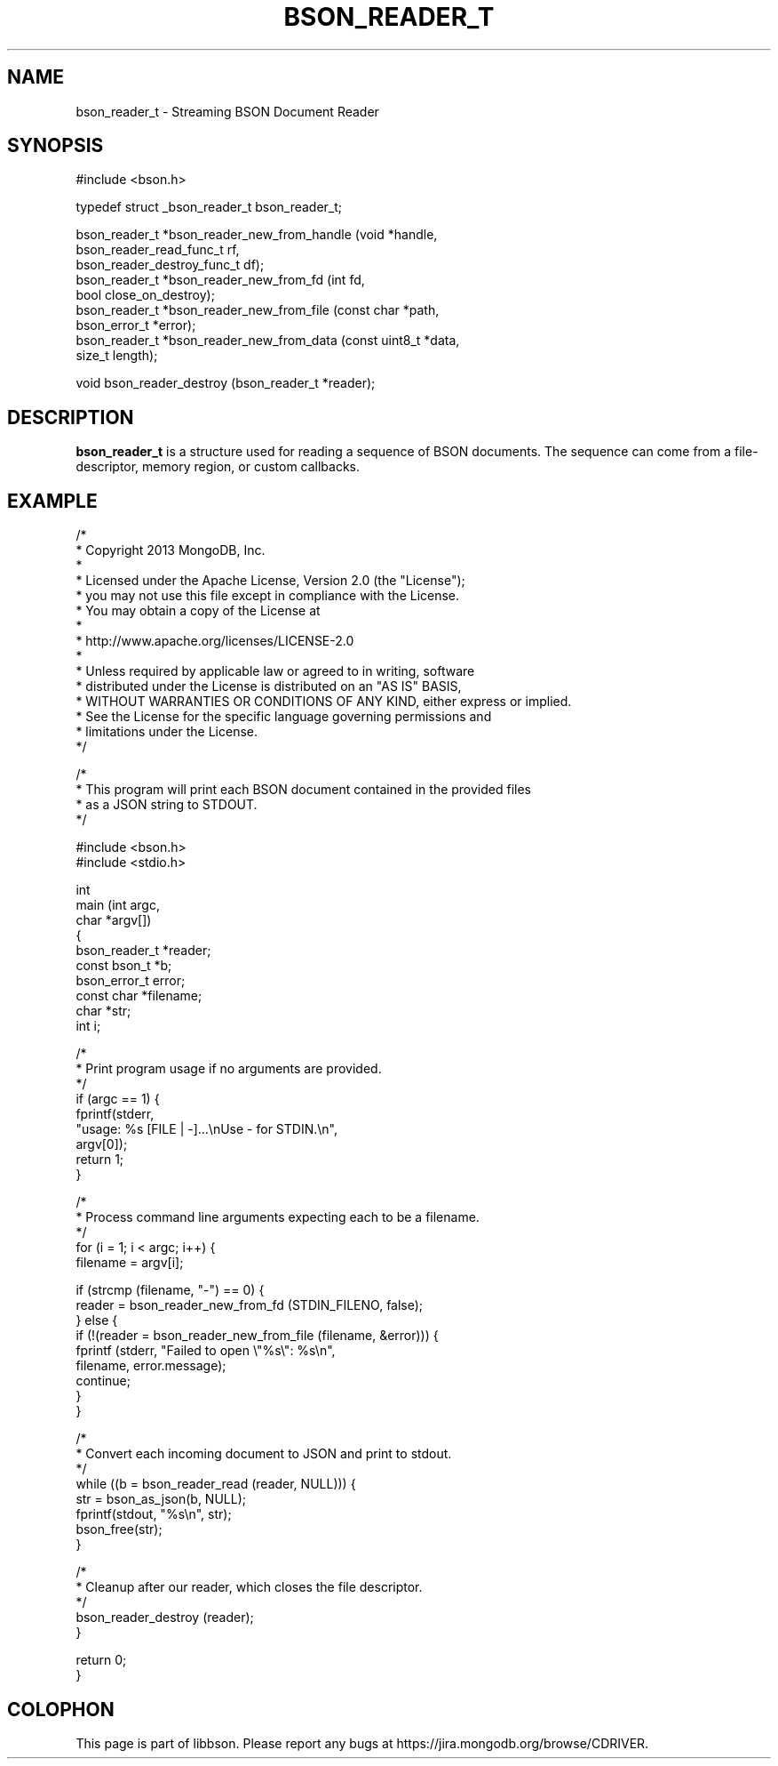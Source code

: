 .\" This manpage is Copyright (C) 2016 MongoDB, Inc.
.\" 
.\" Permission is granted to copy, distribute and/or modify this document
.\" under the terms of the GNU Free Documentation License, Version 1.3
.\" or any later version published by the Free Software Foundation;
.\" with no Invariant Sections, no Front-Cover Texts, and no Back-Cover Texts.
.\" A copy of the license is included in the section entitled "GNU
.\" Free Documentation License".
.\" 
.TH "BSON_READER_T" "3" "2016\(hy03\(hy16" "libbson"
.SH NAME
bson_reader_t \- Streaming BSON Document Reader
.SH "SYNOPSIS"

.nf
.nf
#include <bson.h>

typedef struct _bson_reader_t bson_reader_t;

bson_reader_t *bson_reader_new_from_handle (void *handle,
                                            bson_reader_read_func_t rf,
                                            bson_reader_destroy_func_t df);
bson_reader_t *bson_reader_new_from_fd     (int fd,
                                            bool close_on_destroy);
bson_reader_t *bson_reader_new_from_file   (const char *path,
                                            bson_error_t *error);
bson_reader_t *bson_reader_new_from_data   (const uint8_t *data,
                                            size_t length);

void           bson_reader_destroy         (bson_reader_t *reader);
.fi
.fi

.SH "DESCRIPTION"

.B bson_reader_t
is a structure used for reading a sequence of BSON documents. The sequence can come from a file\(hydescriptor, memory region, or custom callbacks.

.SH "EXAMPLE"

.nf
.nf

/*
 * Copyright 2013 MongoDB, Inc.
 *
 * Licensed under the Apache License, Version 2.0 (the "License");
 * you may not use this file except in compliance with the License.
 * You may obtain a copy of the License at
 *
 *   http://www.apache.org/licenses/LICENSE\(hy2.0
 *
 * Unless required by applicable law or agreed to in writing, software
 * distributed under the License is distributed on an "AS IS" BASIS,
 * WITHOUT WARRANTIES OR CONDITIONS OF ANY KIND, either express or implied.
 * See the License for the specific language governing permissions and
 * limitations under the License.
 */


/*
 * This program will print each BSON document contained in the provided files
 * as a JSON string to STDOUT.
 */


#include <bson.h>
#include <stdio.h>


int
main (int   argc,
      char *argv[])
{
   bson_reader_t *reader;
   const bson_t *b;
   bson_error_t error;
   const char *filename;
   char *str;
   int i;

   /*
    * Print program usage if no arguments are provided.
    */
   if (argc == 1) {
      fprintf(stderr,
              "usage: %s [FILE | \(hy]...\enUse \(hy for STDIN.\en",
              argv[0]);
      return 1;
   }

   /*
    * Process command line arguments expecting each to be a filename.
    */
   for (i = 1; i < argc; i++) {
      filename = argv[i];

      if (strcmp (filename, "\(hy") == 0) {
         reader = bson_reader_new_from_fd (STDIN_FILENO, false);
      } else {
         if (!(reader = bson_reader_new_from_file (filename, &error))) {
            fprintf (stderr, "Failed to open \e"%s\e": %s\en",
                     filename, error.message);
            continue;
         }
      }

      /*
       * Convert each incoming document to JSON and print to stdout.
       */
      while ((b = bson_reader_read (reader, NULL))) {
         str = bson_as_json(b, NULL);
         fprintf(stdout, "%s\en", str);
         bson_free(str);
      }

      /*
       * Cleanup after our reader, which closes the file descriptor.
       */
      bson_reader_destroy (reader);
   }

   return 0;
}
.fi
.fi


.B
.SH COLOPHON
This page is part of libbson.
Please report any bugs at https://jira.mongodb.org/browse/CDRIVER.